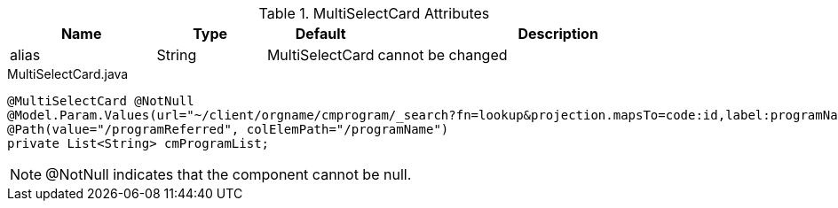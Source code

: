 .MultiSelectCard Attributes
[cols="4,^3,^3,10",options="header"]
|=========================================================
|Name | Type |Default |Description

|alias |String | MultiSelectCard |cannot be changed

|=========================================================


[source,java,indent=0]
[subs="verbatim,attributes"]
.MultiSelectCard.java
----
@MultiSelectCard @NotNull
@Model.Param.Values(url="~/client/orgname/cmprogram/_search?fn=lookup&projection.mapsTo=code:id,label:programName")
@Path(value="/programReferred", colElemPath="/programName")
private List<String> cmProgramList;
----

NOTE: @NotNull indicates that the component cannot be null.
